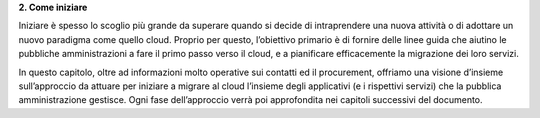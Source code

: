 **2. Come iniziare**

Iniziare è spesso lo scoglio più grande da superare quando si decide di
intraprendere una nuova attività o di adottare un nuovo paradigma come
quello cloud. Proprio per questo, l’obiettivo primario è di fornire
delle linee guida che aiutino le pubbliche amministrazioni a fare il
primo passo verso il cloud, e a pianificare efficacemente la migrazione
dei loro servizi.

In questo capitolo, oltre ad informazioni molto operative sui contatti
ed il procurement, offriamo una visione d’insieme sull’approccio da
attuare per iniziare a migrare al cloud l’insieme degli applicativi (e i
rispettivi servizi) che la pubblica amministrazione gestisce. Ogni fase
dell’approccio verrà poi approfondita nei capitoli successivi del
documento.
